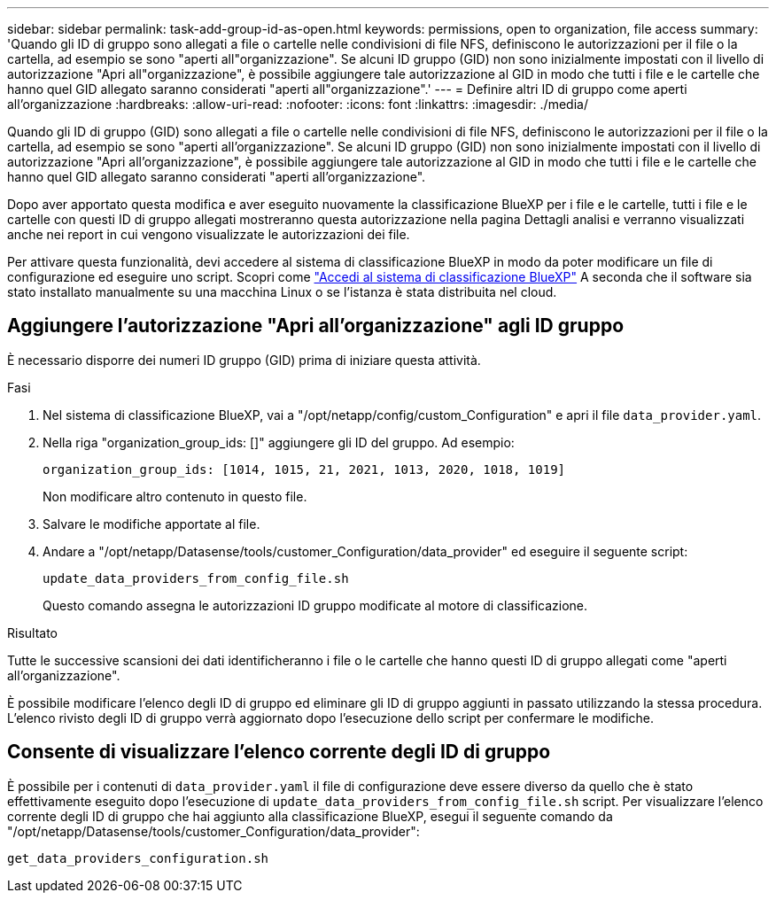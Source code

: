---
sidebar: sidebar 
permalink: task-add-group-id-as-open.html 
keywords: permissions, open to organization, file access 
summary: 'Quando gli ID di gruppo sono allegati a file o cartelle nelle condivisioni di file NFS, definiscono le autorizzazioni per il file o la cartella, ad esempio se sono "aperti all"organizzazione". Se alcuni ID gruppo (GID) non sono inizialmente impostati con il livello di autorizzazione "Apri all"organizzazione", è possibile aggiungere tale autorizzazione al GID in modo che tutti i file e le cartelle che hanno quel GID allegato saranno considerati "aperti all"organizzazione".' 
---
= Definire altri ID di gruppo come aperti all'organizzazione
:hardbreaks:
:allow-uri-read: 
:nofooter: 
:icons: font
:linkattrs: 
:imagesdir: ./media/


[role="lead"]
Quando gli ID di gruppo (GID) sono allegati a file o cartelle nelle condivisioni di file NFS, definiscono le autorizzazioni per il file o la cartella, ad esempio se sono "aperti all'organizzazione". Se alcuni ID gruppo (GID) non sono inizialmente impostati con il livello di autorizzazione "Apri all'organizzazione", è possibile aggiungere tale autorizzazione al GID in modo che tutti i file e le cartelle che hanno quel GID allegato saranno considerati "aperti all'organizzazione".

Dopo aver apportato questa modifica e aver eseguito nuovamente la classificazione BlueXP per i file e le cartelle, tutti i file e le cartelle con questi ID di gruppo allegati mostreranno questa autorizzazione nella pagina Dettagli analisi e verranno visualizzati anche nei report in cui vengono visualizzate le autorizzazioni dei file.

Per attivare questa funzionalità, devi accedere al sistema di classificazione BlueXP in modo da poter modificare un file di configurazione ed eseguire uno script. Scopri come link:reference-log-in-to-instance.html["Accedi al sistema di classificazione BlueXP"] A seconda che il software sia stato installato manualmente su una macchina Linux o se l'istanza è stata distribuita nel cloud.



== Aggiungere l'autorizzazione "Apri all'organizzazione" agli ID gruppo

È necessario disporre dei numeri ID gruppo (GID) prima di iniziare questa attività.

.Fasi
. Nel sistema di classificazione BlueXP, vai a "/opt/netapp/config/custom_Configuration" e apri il file `data_provider.yaml`.
. Nella riga "organization_group_ids: []" aggiungere gli ID del gruppo. Ad esempio:
+
 organization_group_ids: [1014, 1015, 21, 2021, 1013, 2020, 1018, 1019]
+
Non modificare altro contenuto in questo file.

. Salvare le modifiche apportate al file.
. Andare a "/opt/netapp/Datasense/tools/customer_Configuration/data_provider" ed eseguire il seguente script:
+
 update_data_providers_from_config_file.sh
+
Questo comando assegna le autorizzazioni ID gruppo modificate al motore di classificazione.



.Risultato
Tutte le successive scansioni dei dati identificheranno i file o le cartelle che hanno questi ID di gruppo allegati come "aperti all'organizzazione".

È possibile modificare l'elenco degli ID di gruppo ed eliminare gli ID di gruppo aggiunti in passato utilizzando la stessa procedura. L'elenco rivisto degli ID di gruppo verrà aggiornato dopo l'esecuzione dello script per confermare le modifiche.



== Consente di visualizzare l'elenco corrente degli ID di gruppo

È possibile per i contenuti di `data_provider.yaml` il file di configurazione deve essere diverso da quello che è stato effettivamente eseguito dopo l'esecuzione di `update_data_providers_from_config_file.sh` script. Per visualizzare l'elenco corrente degli ID di gruppo che hai aggiunto alla classificazione BlueXP, esegui il seguente comando da "/opt/netapp/Datasense/tools/customer_Configuration/data_provider":

 get_data_providers_configuration.sh
